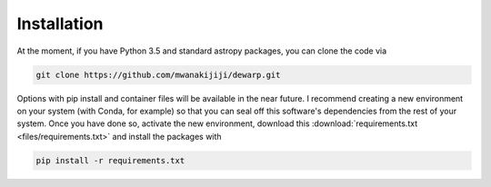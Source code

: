 Installation
=================
At the moment, if you have Python 3.5 and standard astropy packages,
you can clone the code via

.. code-block:: bash

  git clone https://github.com/mwanakijiji/dewarp.git

Options with pip install and container files will be available in the
near future. I recommend creating a new environment on your system
(with Conda, for example) so that you can seal off this software's dependencies
from the rest of your system. Once you have done so, activate the new
environment, download this :download:`requirements.txt <files/requirements.txt>`
and install the packages with

.. code-block:: bash

  pip install -r requirements.txt
